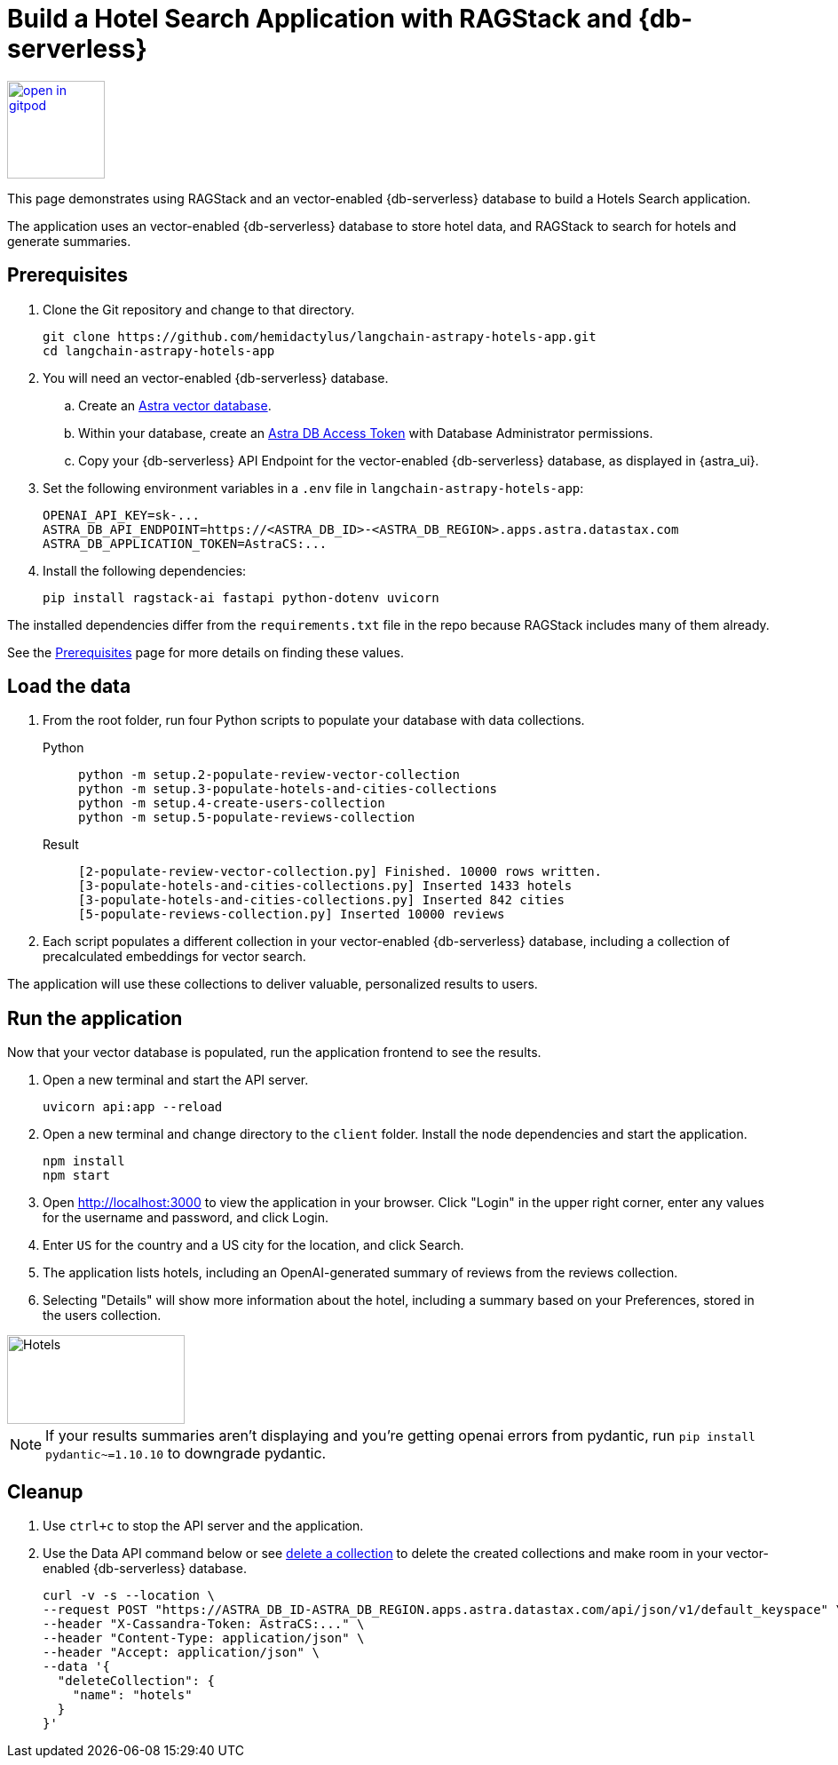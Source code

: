 = Build a Hotel Search Application with RAGStack and {db-serverless}

image::https://gitpod.io/button/open-in-gitpod.svg[align="left",110,link="https://gitpod.io/#https://github.com/hemidactylus/langchain-astrapy-hotels-app"]

This page demonstrates using RAGStack and an vector-enabled {db-serverless} database to build a Hotels Search application.

The application uses an vector-enabled {db-serverless} database to store hotel data, and RAGStack to search for hotels and generate summaries.

== Prerequisites

. Clone the Git repository and change to that directory.
+
[source,bash]
----
git clone https://github.com/hemidactylus/langchain-astrapy-hotels-app.git
cd langchain-astrapy-hotels-app
----
+
. You will need an vector-enabled {db-serverless} database.
+
.. Create an https://docs.datastax.com/en/astra-serverless/docs/getting-started/create-db-choices.html[Astra
vector database].
+
.. Within your database, create an https://docs.datastax.com/en/astra-serverless/docs/manage/org/manage-tokens.html[Astra
DB Access Token] with Database Administrator permissions.
+
.. Copy your {db-serverless} API Endpoint for the vector-enabled {db-serverless} database, as displayed in {astra_ui}.
+
. Set the following environment variables in a `.env` file in `langchain-astrapy-hotels-app`:
+
[source,text]
----
OPENAI_API_KEY=sk-...
ASTRA_DB_API_ENDPOINT=https://<ASTRA_DB_ID>-<ASTRA_DB_REGION>.apps.astra.datastax.com
ASTRA_DB_APPLICATION_TOKEN=AstraCS:...
----
+
. Install the following dependencies:
+
[source,python]
----
pip install ragstack-ai fastapi python-dotenv uvicorn
----

The installed dependencies differ from the `requirements.txt` file in the repo because RAGStack includes many of them already.

See the https://docs.datastax.com/en/ragstack/docs/prerequisites.html[Prerequisites] page for more details on finding these values.

== Load the data

. From the root folder, run four Python scripts to populate your database with data collections.
+
[tabs]
======
Python::
+
[source,bash]
----
python -m setup.2-populate-review-vector-collection
python -m setup.3-populate-hotels-and-cities-collections
python -m setup.4-create-users-collection
python -m setup.5-populate-reviews-collection
----

Result::
+
[source,console]
----
[2-populate-review-vector-collection.py] Finished. 10000 rows written.
[3-populate-hotels-and-cities-collections.py] Inserted 1433 hotels
[3-populate-hotels-and-cities-collections.py] Inserted 842 cities
[5-populate-reviews-collection.py] Inserted 10000 reviews
----
======
+
. Each script populates a different collection in your vector-enabled {db-serverless} database, including a collection of precalculated embeddings for vector search.

The application will use these collections to deliver valuable, personalized results to users.

== Run the application

Now that your vector database is populated, run the application frontend to see the results.

. Open a new terminal and start the API server.
+
[source, bash]
----
uvicorn api:app --reload
----
+
. Open a new terminal and change directory to the `client` folder.
Install the node dependencies and start the application.
+
[source, bash]
----
npm install
npm start
----
+
. Open http://localhost:3000 to view the application in your browser.
Click "Login" in the upper right corner, enter any values for the username and password, and click Login.
+
. Enter `US` for the country and a US city for the location, and click Search.
+
. The application lists hotels, including an OpenAI-generated summary of reviews from the reviews collection.
+
. Selecting "Details" will show more information about the hotel, including a summary based on your Preferences, stored in the users collection.

image::hotels-app.png[Hotels,200,100,align="center"]

[NOTE]
====
If your results summaries aren't displaying and you're getting openai errors from pydantic, run `pip install pydantic~=1.10.10` to downgrade pydantic.
====

== Cleanup

. Use `ctrl+c` to stop the API server and the application.
. Use the Data API command below or see https://docs.datastax.com/en/astra/astra-db-vector/api-reference/data-api-commands.html#delete-a-collection[delete a collection^] to delete the created collections and make room in your vector-enabled {db-serverless} database.
+
[source,curl]
----
curl -v -s --location \
--request POST "https://ASTRA_DB_ID-ASTRA_DB_REGION.apps.astra.datastax.com/api/json/v1/default_keyspace" \
--header "X-Cassandra-Token: AstraCS:..." \
--header "Content-Type: application/json" \
--header "Accept: application/json" \
--data '{
  "deleteCollection": {
    "name": "hotels"
  }
}'
----
